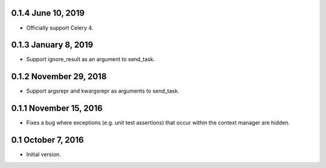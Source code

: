 0.1.4 June 10, 2019
===================

* Officially support Celery 4.

0.1.3 January 8, 2019
=====================

* Support ignore_result as an argument to send_task.

0.1.2 November 29, 2018
=======================

* Support argsrepr and kwargsrepr as arguments to send_task.

0.1.1 November 15, 2016
=======================

* Fixes a bug where exceptions (e.g. unit test assertions) that occur within the
  context manager are hidden.

0.1 October 7, 2016
===================

* Initial version.
